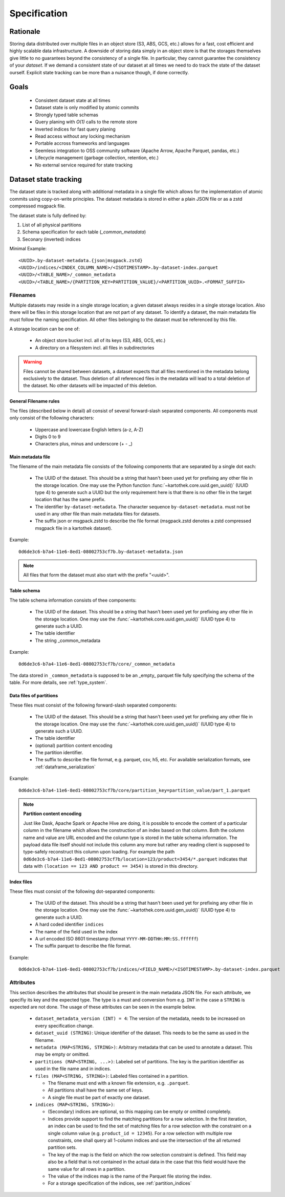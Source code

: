 .. _dataset_spec:

=============
Specification
=============

Rationale
=========

Storing data distributed over multiple files in an object store
(S3, ABS, GCS, etc.) allows for a fast, cost efficient and highly
scalable data infrastructure. A downside of storing data simply in
an object store is that the storages themselves give little to no
guarantees beyond the consistency of a single file. In particular,
they cannot guarantee the consistency of your *dataset*. If we demand
a consistent state of our dataset at all times we need to do track the
state of the dataset ourself. Explicit state tracking can be more than
a nuisance though, if done correctly.

Goals
=====
 * Consistent dataset state at all times
 * Dataset state is only modified by atomic commits
 * Strongly typed table schemas
 * Query planing with `O(1)` calls to the remote store
 * Inverted indices for fast query planing
 * Read access without any locking mechanism
 * Portable accross frameworks and languages
 * Seemless integration to OSS community software
   (Apache Arrow, Apache Parquet, pandas, etc.)
 * Lifecycle management (garbage collection, retention, etc.)
 * No external service required for state tracking

Dataset state tracking
======================

The dataset state is tracked along with additional metadata in a single file
which allows for the implementation of atomic commits using copy-on-write
principles.
The dataset metadata is stored in either a plain JSON file or as a zstd
compressed msgpack file.

The dataset state is fully defined by:

1. List of all physical partitions
2. Schema specification for each table (`_common_metadata`)
3. Seconary (inverted) indices

Minimal Example::

    <UUID>.by-dataset-metadata.{json|msgpack.zstd}
    <UUID>/indices/<INDEX_COLUMN_NAME>/<ISOTIMESTAMP>.by-dataset-index.parquet
    <UUID>/<TABLE_NAME>/_common_metadata
    <UUID>/<TABLE_NAME>/{PARTITION_KEY=PARTITION_VALUE}/<PARTITION_UUID>.<FORMAT_SUFFIX>


Filenames
---------

Multiple datasets may reside in a single storage location; a given dataset
always resides in a single storage location. Also there will be files
in this storage location that are not part of any dataset. To identify a
dataset, the main metadata file must follow the naming specification. All
other files belonging to the dataset must be referenced by this file.

A storage location can be one of:

 * An object store bucket incl. all of its keys (S3, ABS, GCS, etc.)
 * A directory on a filesystem incl. all files in subdirectories

.. warning::

    Files cannot be shared between datasets, a dataset expects that all files
    mentioned in the metadata belong exclusively to the dataset. Thus deletion
    of all referenced files in the metadata will lead to a total deletion
    of the dataset. No other datasets will be impacted of this deletion.

General Filename rules
~~~~~~~~~~~~~~~~~~~~~~

The files (described below in detail) all consist of several forward-slash
separated components. All components must only consist of the following
characters:

 * Uppercase and lowercase English letters (a-z, A-Z)
 * Digits 0 to 9
 * Characters plus, minus and underscore (+  -  _)


Main metadata file
~~~~~~~~~~~~~~~~~~~

The filename of the main metadata file consists of the following
components that are separated by a single dot each:

 * The UUID of the dataset. This should be a string that hasn't been used yet
   for prefixing any other file in the storage location. One may use the
   Python function :func:`~kartothek.core.uuid.gen_uuid()` (UUID type 4) to generate
   such a UUID but the only requirement here is that there is no other file in
   the target location that has the same prefix.
 * The identifier ``by-dataset-metadata``. The character sequence
   ``by-dataset-metadata``. must not be used in any other file
   than main metadata files for datasets.
 * The suffix json or msgpack.zstd to describe the file format
   (msgpack.zstd denotes a zstd compressed msgpack file in a
   kartothek dataset).

Example:
::

    0d6de3c6-b7a4-11e6-8ed1-08002753cf7b.by-dataset-metadata.json

.. note::

    All files that form the dataset must also start with the prefix "<uuid>".

Table schema
~~~~~~~~~~~~

The table schema information consists of thee components:

 * The UUID of the dataset. This should be a string that hasn't been used yet
   for prefixing any other file in the storage location. One may use the
   :func:`~kartothek.core.uuid.gen_uuid()` (UUID type 4) to generate such a UUID.
 * The table identifier
 * The string _common_metadata

Example::

    0d6de3c6-b7a4-11e6-8ed1-08002753cf7b/core/_common_metadata

The data stored in ``_common_metadata`` is supposed to be an _empty_ parquet
file fully specifying the schema of the table.
For more details, see :ref:`type_system`.


Data files of partitions
~~~~~~~~~~~~~~~~~~~~~~~~

These files must consist of the following forward-slash separated components:

 * The UUID of the dataset. This should be a string that hasn't been used yet
   for prefixing any other file in the storage location. One may use the
   :func:`~kartothek.core.uuid.gen_uuid()` (UUID type 4) to generate such a UUID.
 * The table identifier
 * (optional) partition content encoding
 * The partition identifier.
 * The suffix to describe the file format, e.g. parquet, csv, h5, etc.
   For available serialization formats, see :ref:`dataframe_serialization`

Example::

    0d6de3c6-b7a4-11e6-8ed1-08002753cf7b/core/partition_key=partition_value/part_1.parquet


.. note::

    **Partition content encoding**

    Just like Dask, Apache Spark or Apache Hive are doing, it is possible
    to encode the content of a particular column in the filename which allows
    the construction of an index based on that column. Both the column name
    and value are URL encoded and the column type is stored in the table schema
    information. The payload data file itself should not include this column
    any more but rather any reading client is supposed to type-safely
    reconstruct this column upon loading.
    For example the path
    ``0d6de3c6-b7a4-11e6-8ed1-08002753cf7b/location=123/product=3454/*.parquet``
    indicates that data with ``(location == 123 AND product == 3454)``
    is stored in this directory.

Index files
~~~~~~~~~~~

These files must consist of the following dot-separated components:

 * The UUID of the dataset. This should be a string that hasn't been used yet
   for prefixing any other file in the storage location. One may use the
   :func:`~kartothek.core.uuid.gen_uuid()` (UUID type 4) to generate such a UUID.
 * A hard coded identifier ``indices``
 * The name of the field used in the index
 * A url encoded ISO 8601 timestamp (format ``YYYY-MM-DDTHH:MM:SS.ffffff``)
 * The suffix parquet to describe the file format.

Example::

    0d6de3c6-b7a4-11e6-8ed1-08002753cf7b/indices/<FIELD_NAME>/<ISOTIMESTAMP>.by-dataset-index.parquet

Attributes
----------

This section describes the attributes that should be present in the main
metadata JSON file. For each attribute, we specifiy its key and the expected
type. The type is a must and conversion from e.g. ``INT`` in the case
a ``STRING`` is expected are not done. The usage of these attributes
can be seen in the example below.

 * ``dataset_metadata_version (INT) = 4``: The version of the metadata,
   needs to be increased on every specification change.
 * ``dataset_uuid (STRING)``: Unique identifier of the dataset. This needs
   to be the same as used in the filename.
 * ``metadata (MAP<STRING, STRING>)``: Arbitrary metadata that can be used
   to annotate a dataset. This may be empty or omitted.
 * ``partitions (MAP<STRING, ...>)``: Labeled set of partitions. The key is
   the partition identifier as used in the file name and in indices.
 * ``files (MAP<STRING, STRING>)``: Labeled files contained in a partition.

   * The filename must end with a known file extension, e.g. ``.parquet``.
   * All partitions shall have the same set of keys.
   * A single file must be part of exactly one dataset.

 * ``indices (MAP<STRING, STRING>)``:

   * (Secondary) indices are optional, so this mapping can be empty or
     omitted completely.
   * Indices provide support to find the matching partitions for a row
     selection. In the first iteration, an index can be used to find the set
     of matching files for a row selection with the constraint on a single
     column value (e.g. ``product_id = 12345``). For a row selection with
     multiple row constraints, one shall query all 1-column indices and use
     the intersection of the all returned partition sets.
   * The key of the map is the field on which the row selection constraint
     is defined. This field may also be a field that is not contained in the
     actual data in the case that this field would have the same value for
     all rows in a partition.
   * The value of the indices map is the name of the Parquet file storing the
     index.
   * For a storage specification of the indices, see :ref:`partition_indices`
